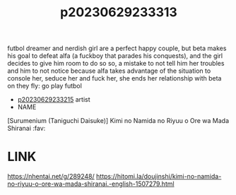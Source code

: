 :PROPERTIES:
:ID:       fe451a0c-496d-4c2a-ad05-e04387dedaff
:END:
#+title: p20230629233313
#+filetags: :artist:ntronary:
futbol dreamer and nerdish girl are a perfect happy couple, but beta makes his goal to defeat alfa (a fuckboy that parades his conquests), and the girl decides to give him room to do so so, a mistake to not tell him her troubles and him to not notice because alfa takes advantage of the situation to console her, seduce her and fuck her, she ends her relationship with beta on they fly: go play futbol
- [[id:f536ccf4-f97c-46e2-a302-c7f51922fa29][p20230629233215]] artist
- NAME
[Surumenium (Taniguchi Daisuke)] Kimi no Namida no Riyuu o Ore wa Mada Shiranai :fav:
* LINK
https://nhentai.net/g/289248/
https://hitomi.la/doujinshi/kimi-no-namida-no-riyuu-o-ore-wa-mada-shiranai.-english-1507279.html
